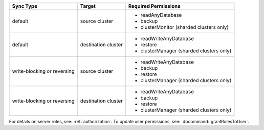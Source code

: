 ..
   Comment: The nested lists need blank lines before and after each list
            plus extra indents 

.. list-table::
   :header-rows: 1

   * - Sync Type
     - Target
     - Required Permissions

   * - default
     - source cluster
     -

         - readAnyDatabase
         - backup
         - clusterMonitor (sharded clusters only)

   * - default
     - destination cluster
     -

         - readWriteAnyDatabase
         - restore
         - clusterManager (sharded clusters only)

   * - write-blocking or reversing
     - source cluster
     -  

         - readWriteAnyDatabase
         - backup
         - restore
         - clusterManager (sharded clusters only)

   * - write-blocking or reversing
     - destination cluster
     -

         - readWriteAnyDatabase
         - backup
         - restore
         - clusterManager (sharded clusters only)

For details on server roles, see: :ref:`authorization`.
To update user permissions, see: :dbcommand:`grantRolesToUser`.

